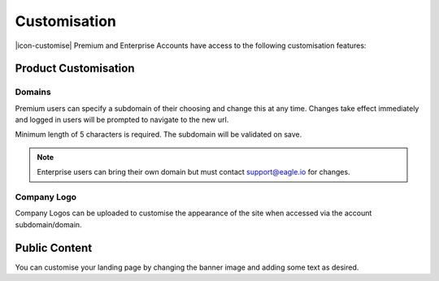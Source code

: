 Customisation
=============

|icon-customise| Premium and Enterprise Accounts have access to the following customisation features:

Product Customisation
---------------------

Domains
~~~~~~~
Premium users can specify a subdomain of their choosing and change this at any time.
Changes take effect immediately and logged in users will be prompted to navigate to the new url.

Minimum length of 5 characters is required. The subdomain will be validated on save.

.. only:: not latex

	.. image:: account_customise_subdomain.png
		:scale: 50 %

	| 

.. only:: latex

	| 

	.. image:: account_customise_subdomain.png
		:scale: 60 %


.. note:: 
	Enterprise users can bring their own domain but must contact support@eagle.io for changes.


Company Logo
~~~~~~~~~~~~
Company Logos can be uploaded to customise the appearance of the site when accessed via the account subdomain/domain.


Public Content
--------------
You can customise your landing page by changing the banner image and adding some text as desired.